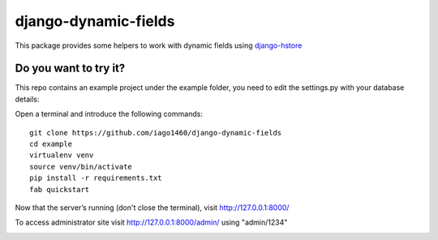=====================
django-dynamic-fields
=====================

This package provides some helpers to work with dynamic fields using `django-hstore <https://github.com/djangonauts/django-hstore>`__


Do you want to try it?
----------------------

This repo contains an example project under the example folder, you need to edit the settings.py with your database details::


Open a terminal and introduce the following commands::

    git clone https://github.com/iago1460/django-dynamic-fields
    cd example
    virtualenv venv
    source venv/bin/activate
    pip install -r requirements.txt
    fab quickstart

Now that the server’s running (don't close the terminal), visit http://127.0.0.1:8000/

To access administrator site visit http://127.0.0.1:8000/admin/ using "admin/1234"


.. image:: /example/screenshots/preview.png?raw=true
